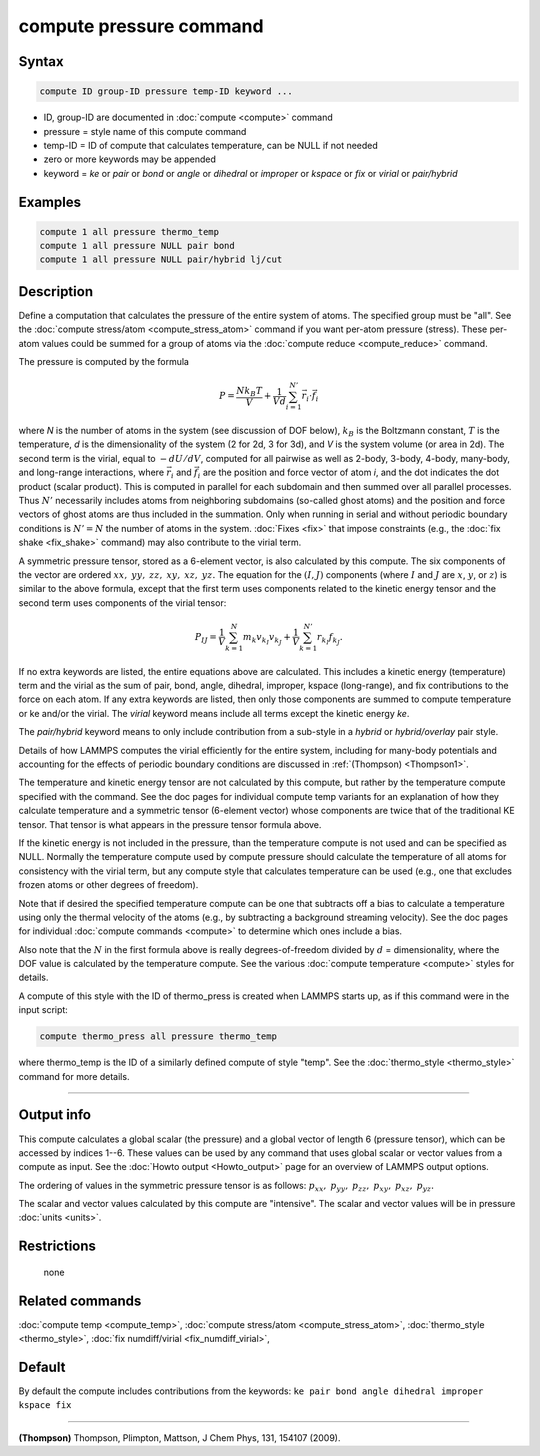 .. index:: compute pressure

compute pressure command
========================

Syntax
""""""

.. code-block:: LAMMPS

   compute ID group-ID pressure temp-ID keyword ...

* ID, group-ID are documented in :doc:`compute <compute>` command
* pressure = style name of this compute command
* temp-ID = ID of compute that calculates temperature, can be NULL if not needed
* zero or more keywords may be appended
* keyword = *ke* or *pair* or *bond* or *angle* or *dihedral* or *improper* or *kspace* or *fix* or *virial* or *pair/hybrid*

Examples
""""""""

.. code-block:: LAMMPS

   compute 1 all pressure thermo_temp
   compute 1 all pressure NULL pair bond
   compute 1 all pressure NULL pair/hybrid lj/cut

Description
"""""""""""

Define a computation that calculates the pressure of the entire system
of atoms.  The specified group must be "all".  See the
:doc:`compute stress/atom <compute_stress_atom>` command if you want per-atom
pressure (stress).  These per-atom values could be summed for a group
of atoms via the :doc:`compute reduce <compute_reduce>` command.

The pressure is computed by the formula

.. math::

   P = \frac{N k_B T}{V} + \frac{1}{V d}\sum_{i=1}^{N'} \vec r_i \cdot \vec f_i

where *N* is the number of atoms in the system (see discussion of DOF
below), :math:`k_B` is the Boltzmann constant, :math:`T` is the
temperature, *d* is the dimensionality of the system (2 for 2d, 3 for
3d), and *V* is the system volume (or area in 2d).  The second term is
the virial, equal to :math:`-dU/dV`, computed for all pairwise as well
as 2-body, 3-body, 4-body, many-body, and long-range interactions, where
:math:`\vec r_i` and :math:`\vec f_i` are the position and force vector
of atom *i*, and the dot indicates the dot product (scalar product).
This is computed in parallel for each subdomain and then summed over
all parallel processes. Thus :math:`N'` necessarily includes atoms from
neighboring subdomains (so-called ghost atoms) and the position and
force vectors of ghost atoms are thus included in the summation.  Only
when running in serial and without periodic boundary conditions is
:math:`N' = N` the number of atoms in the system.  :doc:`Fixes <fix>`
that impose constraints (e.g., the :doc:`fix shake <fix_shake>` command)
may also contribute to the virial term.

A symmetric pressure tensor, stored as a 6-element vector, is also
calculated by this compute.  The six components of the vector are
ordered :math:`xx,` :math:`yy,` :math:`zz,` :math:`xy,` :math:`xz,`
:math:`yz.` The equation for the :math:`(I,J)` components (where
:math:`I` and :math:`J` are :math:`x`, :math:`y`, or :math:`z`) is
similar to the above formula, except that the first term uses
components related to the kinetic energy tensor and the second term
uses components of the virial tensor:

.. math::

   P_{IJ} = \frac{1}{V}\sum_{k=1}^{N} m_k v_{k_I} v_{k_J} +
   \frac{1}{V}\sum_{k=1}^{N'} r_{k_I} f_{k_J}.

If no extra keywords are listed, the entire equations above are
calculated.  This includes a kinetic energy (temperature) term and the
virial as the sum of pair, bond, angle, dihedral, improper, kspace
(long-range), and fix contributions to the force on each atom.  If any
extra keywords are listed, then only those components are summed to
compute temperature or ke and/or the virial.  The *virial* keyword means
include all terms except the kinetic energy *ke*\ .

The *pair/hybrid* keyword means to only include contribution
from a sub-style in a *hybrid* or *hybrid/overlay* pair style.

Details of how LAMMPS computes the virial efficiently for the entire
system, including for many-body potentials and accounting for the
effects of periodic boundary conditions are discussed in
:ref:`(Thompson) <Thompson1>`.

The temperature and kinetic energy tensor are not calculated by this
compute, but rather by the temperature compute specified with the
command.  See the doc pages for individual compute temp variants for an
explanation of how they calculate temperature and a symmetric tensor
(6-element vector) whose components are twice that of the traditional KE
tensor.  That tensor is what appears in the pressure tensor formula
above.

If the kinetic energy is not included in the pressure, than the
temperature compute is not used and can be specified as NULL.  Normally
the temperature compute used by compute pressure should calculate the
temperature of all atoms for consistency with the virial term, but any
compute style that calculates temperature can be used (e.g., one that
excludes frozen atoms or other degrees of freedom).

Note that if desired the specified temperature compute can be one that
subtracts off a bias to calculate a temperature using only the thermal
velocity of the atoms (e.g., by subtracting a background streaming
velocity).  See the doc pages for individual :doc:`compute commands
<compute>` to determine which ones include a bias.

Also note that the :math:`N` in the first formula above is really
degrees-of-freedom divided by :math:`d` = dimensionality, where the
DOF value is calculated by the temperature compute.  See the various
:doc:`compute temperature <compute>` styles for details.

A compute of this style with the ID of thermo_press is created when
LAMMPS starts up, as if this command were in the input script:

.. code-block:: LAMMPS

   compute thermo_press all pressure thermo_temp

where thermo_temp is the ID of a similarly defined compute of style
"temp".  See the :doc:`thermo_style <thermo_style>` command for more details.

----------

Output info
"""""""""""

This compute calculates a global scalar (the pressure) and a global
vector of length 6 (pressure tensor), which can be accessed by indices
1--6.  These values can be used by any command that uses global scalar
or vector values from a compute as input.  See the :doc:`Howto output
<Howto_output>` page for an overview of LAMMPS output options.

The ordering of values in the symmetric pressure tensor is as follows:
:math:`p_{xx},` :math:`p_{yy},` :math:`p_{zz},` :math:`p_{xy},`
:math:`p_{xz},` :math:`p_{yz}.`

The scalar and vector values calculated by this compute are "intensive".
The scalar and vector values will be in pressure :doc:`units <units>`.

Restrictions
""""""""""""
 none

Related commands
""""""""""""""""

:doc:`compute temp <compute_temp>`, :doc:`compute stress/atom <compute_stress_atom>`,
:doc:`thermo_style <thermo_style>`, :doc:`fix numdiff/virial <fix_numdiff_virial>`,

Default
"""""""

By default the compute includes contributions from the keywords:
``ke pair bond angle dihedral improper kspace fix``

----------

.. _Thompson1:

**(Thompson)** Thompson, Plimpton, Mattson, J Chem Phys, 131, 154107 (2009).
